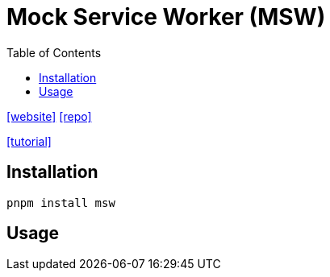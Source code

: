 = Mock Service Worker (MSW)
:toc: left
:url-website: https://mswjs.io/
:url-repo: https://github.com/mswjs/msw

{url-website}[[website\]]
{url-repo}[[repo\]]

https://www.vuemastery.com/blog/mock-service-worker-api-mocking-for-vuejs-development-testing/#setting-up-msw[[tutorial\]]

== Installation

[source,bash]
----
pnpm install msw
----

== Usage